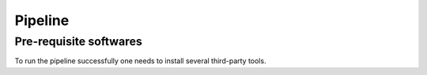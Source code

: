 Pipeline
========
Pre-requisite softwares
-------------------

To run the pipeline successfully one needs to install several third-party tools.
